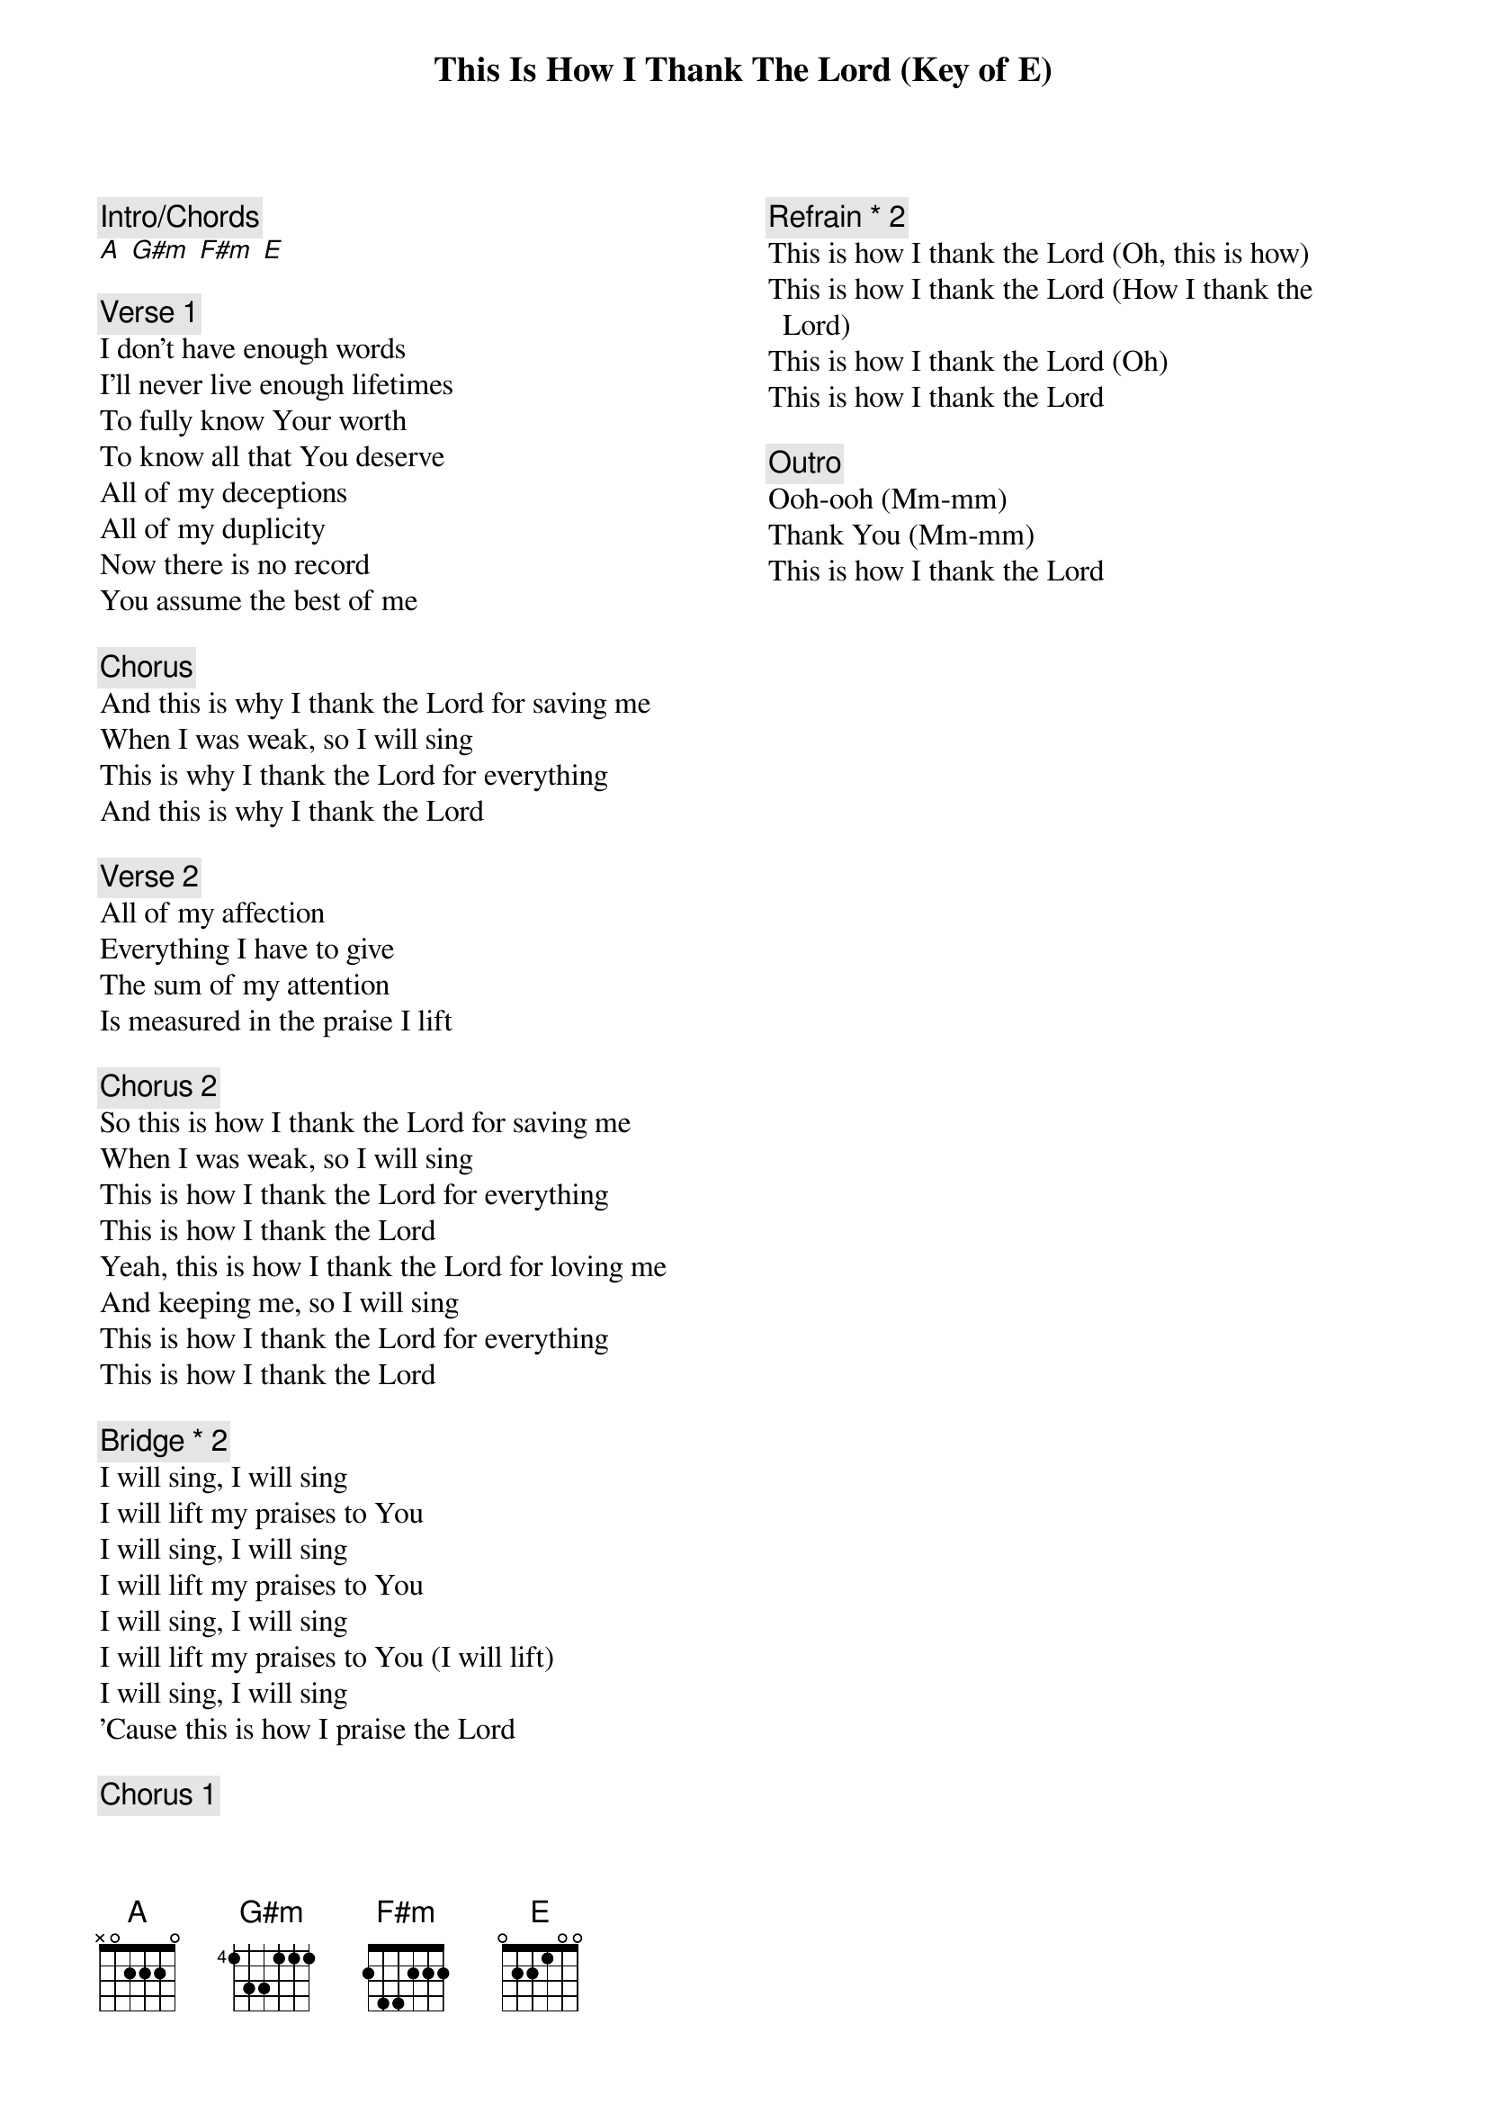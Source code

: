 {title: This Is How I Thank The Lord (Key of E)}
{artist: Mosaic MSC}
{key: E}
{columns: 2}

{comment: Intro/Chords}
[A] [G#m] [F#m] [E]

{comment: Verse 1}
I don't have enough words
I'll never live enough lifetimes
To fully know Your worth
To know all that You deserve
All of my deceptions
All of my duplicity
Now there is no record
You assume the best of me

{comment: Chorus}
And this is why I thank the Lord for saving me
When I was weak, so I will sing
This is why I thank the Lord for everything
And this is why I thank the Lord

{comment: Verse 2}
All of my affection
Everything I have to give
The sum of my attention
Is measured in the praise I lift

{comment: Chorus 2}
So this is how I thank the Lord for saving me
When I was weak, so I will sing
This is how I thank the Lord for everything
This is how I thank the Lord
Yeah, this is how I thank the Lord for loving me
And keeping me, so I will sing
This is how I thank the Lord for everything
This is how I thank the Lord

{comment: Bridge * 2}
I will sing, I will sing
I will lift my praises to You
I will sing, I will sing
I will lift my praises to You
I will sing, I will sing
I will lift my praises to You (I will lift)
I will sing, I will sing
'Cause this is how I praise the Lord

{comment: Chorus 1}

{comment: Refrain * 2}
This is how I thank the Lord (Oh, this is how)
This is how I thank the Lord (How I thank the Lord)
This is how I thank the Lord (Oh)
This is how I thank the Lord

{comment: Outro}
Ooh-ooh (Mm-mm)
Thank You (Mm-mm)
This is how I thank the Lord